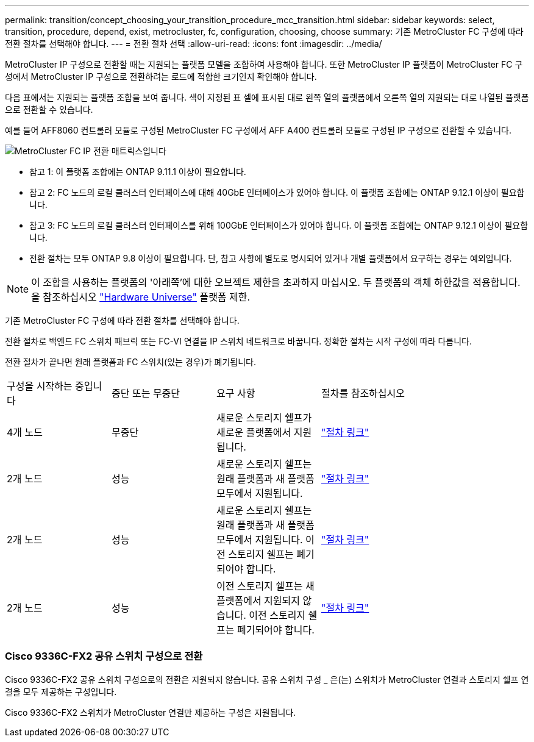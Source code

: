---
permalink: transition/concept_choosing_your_transition_procedure_mcc_transition.html 
sidebar: sidebar 
keywords: select, transition, procedure, depend, exist, metrocluster, fc, configuration, choosing, choose 
summary: 기존 MetroCluster FC 구성에 따라 전환 절차를 선택해야 합니다. 
---
= 전환 절차 선택
:allow-uri-read: 
:icons: font
:imagesdir: ../media/


[role="lead"]
MetroCluster IP 구성으로 전환할 때는 지원되는 플랫폼 모델을 조합하여 사용해야 합니다. 또한 MetroCluster IP 플랫폼이 MetroCluster FC 구성에서 MetroCluster IP 구성으로 전환하려는 로드에 적합한 크기인지 확인해야 합니다.

다음 표에서는 지원되는 플랫폼 조합을 보여 줍니다. 색이 지정된 표 셀에 표시된 대로 왼쪽 열의 플랫폼에서 오른쪽 열의 지원되는 대로 나열된 플랫폼으로 전환할 수 있습니다.

예를 들어 AFF8060 컨트롤러 모듈로 구성된 MetroCluster FC 구성에서 AFF A400 컨트롤러 모듈로 구성된 IP 구성으로 전환할 수 있습니다.

image::../media/metrocluster_fc_ip_transition_matrix.png[MetroCluster FC IP 전환 매트릭스입니다]

* 참고 1: 이 플랫폼 조합에는 ONTAP 9.11.1 이상이 필요합니다.
* 참고 2: FC 노드의 로컬 클러스터 인터페이스에 대해 40GbE 인터페이스가 있어야 합니다. 이 플랫폼 조합에는 ONTAP 9.12.1 이상이 필요합니다.
* 참고 3: FC 노드의 로컬 클러스터 인터페이스를 위해 100GbE 인터페이스가 있어야 합니다. 이 플랫폼 조합에는 ONTAP 9.12.1 이상이 필요합니다.
* 전환 절차는 모두 ONTAP 9.8 이상이 필요합니다. 단, 참고 사항에 별도로 명시되어 있거나 개별 플랫폼에서 요구하는 경우는 예외입니다.



NOTE: 이 조합을 사용하는 플랫폼의 '아래쪽'에 대한 오브젝트 제한을 초과하지 마십시오. 두 플랫폼의 객체 하한값을 적용합니다. 을 참조하십시오 link:https://hwu.netapp.html["Hardware Universe"^] 플랫폼 제한.

기존 MetroCluster FC 구성에 따라 전환 절차를 선택해야 합니다.

전환 절차로 백엔드 FC 스위치 패브릭 또는 FC-VI 연결을 IP 스위치 네트워크로 바꿉니다. 정확한 절차는 시작 구성에 따라 다릅니다.

전환 절차가 끝나면 원래 플랫폼과 FC 스위치(있는 경우)가 폐기됩니다.

[cols="20,20,20,40"]
|===


| 구성을 시작하는 중입니다 | 중단 또는 무중단 | 요구 사항 | 절차를 참조하십시오 


 a| 
4개 노드
 a| 
무중단
 a| 
새로운 스토리지 쉘프가 새로운 플랫폼에서 지원됩니다.
 a| 
link:concept_requirements_for_fc_to_ip_transition_mcc.html["절차 링크"]



 a| 
2개 노드
 a| 
성능
 a| 
새로운 스토리지 쉘프는 원래 플랫폼과 새 플랫폼 모두에서 지원됩니다.
 a| 
link:task_disruptively_transition_from_a_two_node_mcc_fc_to_a_four_node_mcc_ip_configuration.html["절차 링크"]



 a| 
2개 노드
 a| 
성능
 a| 
새로운 스토리지 쉘프는 원래 플랫폼과 새 플랫폼 모두에서 지원됩니다. 이전 스토리지 쉘프는 폐기되어야 합니다.
 a| 
link:task_disruptively_transition_while_move_volumes_from_old_shelves_to_new_shelves.html["절차 링크"]



 a| 
2개 노드
 a| 
성능
 a| 
이전 스토리지 쉘프는 새 플랫폼에서 지원되지 않습니다. 이전 스토리지 쉘프는 폐기되어야 합니다.
 a| 
link:task_disruptively_transition_when_exist_shelves_are_not_supported_on_new_controllers.html["절차 링크"]

|===


=== Cisco 9336C-FX2 공유 스위치 구성으로 전환

Cisco 9336C-FX2 공유 스위치 구성으로의 전환은 지원되지 않습니다. 공유 스위치 구성 _ 은(는) 스위치가 MetroCluster 연결과 스토리지 쉘프 연결을 모두 제공하는 구성입니다.

Cisco 9336C-FX2 스위치가 MetroCluster 연결만 제공하는 구성은 지원됩니다.
